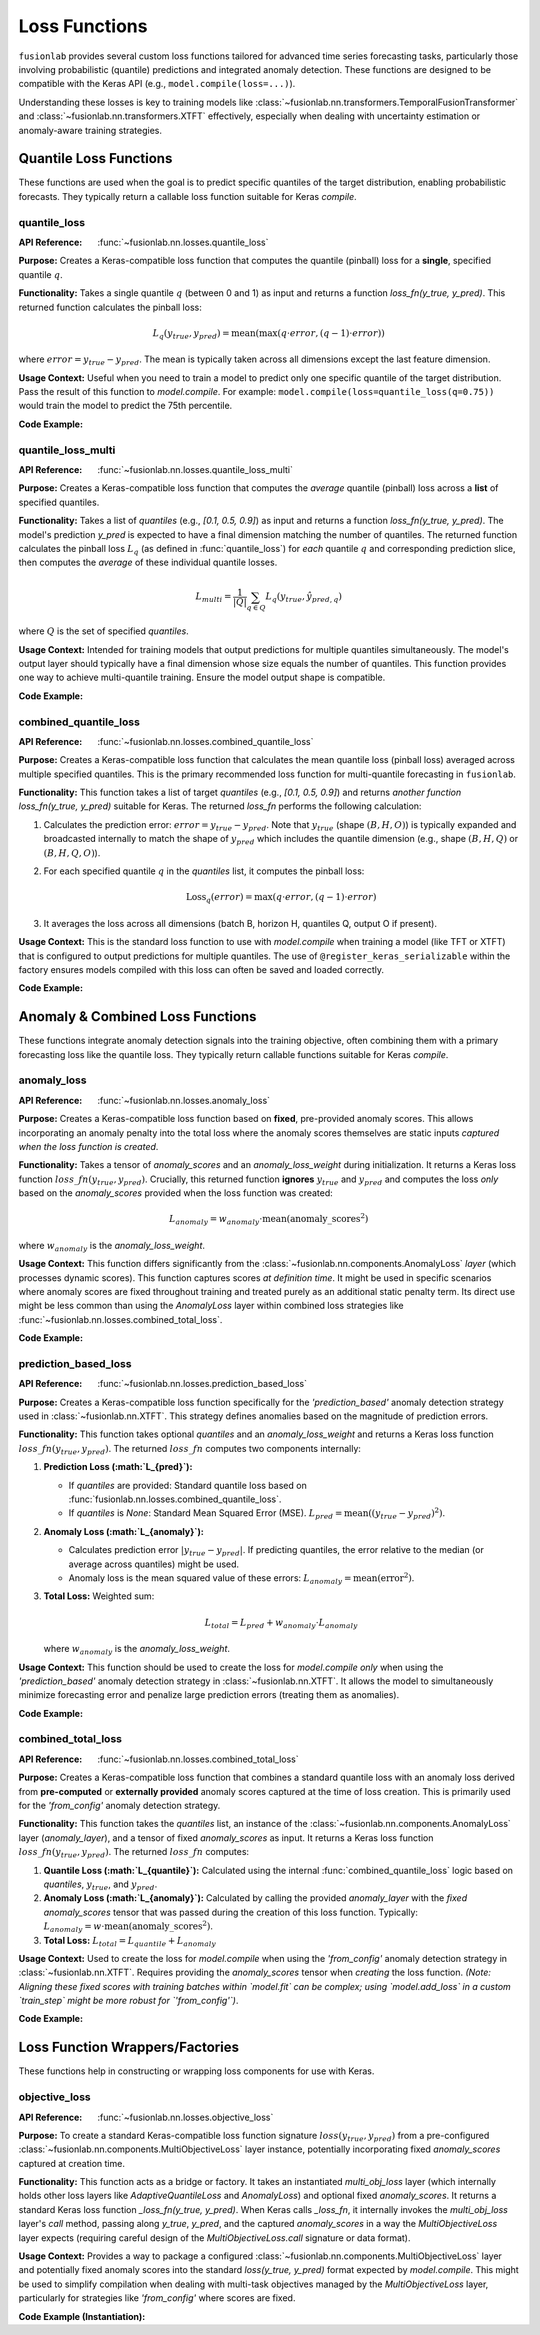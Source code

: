 .. _user_guide_losses:

================
Loss Functions
================

``fusionlab`` provides several custom loss functions tailored for
advanced time series forecasting tasks, particularly those involving
probabilistic (quantile) predictions and integrated anomaly
detection. These functions are designed to be compatible with the
Keras API (e.g., ``model.compile(loss=...)``).

Understanding these losses is key to training models like
:class:`~fusionlab.nn.transformers.TemporalFusionTransformer` and
:class:`~fusionlab.nn.transformers.XTFT` effectively, especially when dealing
with uncertainty estimation or anomaly-aware training strategies.

Quantile Loss Functions
-------------------------

These functions are used when the goal is to predict specific
quantiles of the target distribution, enabling probabilistic
forecasts. They typically return a callable loss function suitable
for Keras `compile`.

.. _losses_quantile_loss: 

quantile_loss
~~~~~~~~~~~~~~~
:API Reference: :func:`~fusionlab.nn.losses.quantile_loss`

**Purpose:** Creates a Keras-compatible loss function that computes
the quantile (pinball) loss for a **single**, specified quantile :math:`q`.

**Functionality:**
Takes a single quantile :math:`q` (between 0 and 1) as input and returns
a function `loss_fn(y_true, y_pred)`. This returned function
calculates the pinball loss:

.. math::
   L_q(y_{true}, y_{pred}) = \text{mean}(\max(q \cdot error, (q - 1) \cdot error))

where :math:`error = y_{true} - y_{pred}`. The mean is typically taken
across all dimensions except the last feature dimension.

**Usage Context:** Useful when you need to train a model to predict
only one specific quantile of the target distribution. Pass the
result of this function to `model.compile`. For example:
``model.compile(loss=quantile_loss(q=0.75))`` would train the model
to predict the 75th percentile.

**Code Example:**

.. code-block:: python
   :linenos:

   import tensorflow as tf
   import numpy as np
   from fusionlab.nn.losses import quantile_loss

   # Config
   batch_size = 4
   horizon = 6
   output_dim = 1
   quantile_to_predict = 0.75

   # Dummy true values and predictions for a SINGLE quantile/output
   y_true = tf.random.normal((batch_size, horizon, output_dim))
   y_pred = y_true + tf.random.normal(tf.shape(y_true), stddev=0.5)

   # Create the loss function for the specific quantile
   loss_fn_q75 = quantile_loss(q=quantile_to_predict)

   # Calculate the loss
   loss_value = loss_fn_q75(y_true, y_pred)

   print(f"y_true shape: {y_true.shape}")
   print(f"y_pred shape (single quantile): {y_pred.shape}")
   print(f"Calculated Loss for q={quantile_to_predict}: {loss_value.numpy():.4f}")


.. _losses_quantile_loss_multi:

quantile_loss_multi
~~~~~~~~~~~~~~~~~~~~~
:API Reference: :func:`~fusionlab.nn.losses.quantile_loss_multi`

**Purpose:** Creates a Keras-compatible loss function that computes
the *average* quantile (pinball) loss across a **list** of specified
quantiles.

**Functionality:**
Takes a list of `quantiles` (e.g., `[0.1, 0.5, 0.9]`) as input and
returns a function `loss_fn(y_true, y_pred)`. The model's prediction
`y_pred` is expected to have a final dimension matching the number of
quantiles. The returned function calculates the pinball loss :math:`L_q`
(as defined in :func:`quantile_loss`) for *each* quantile :math:`q`
and corresponding prediction slice, then computes the *average* of these
individual quantile losses.

.. math::
   L_{multi} = \frac{1}{|Q|} \sum_{q \in Q} L_q(y_{true}, \hat{y}_{pred, q})

where :math:`Q` is the set of specified `quantiles`.

**Usage Context:** Intended for training models that output predictions
for multiple quantiles simultaneously. The model's output layer should
typically have a final dimension whose size equals the number of
quantiles. This function provides one way to achieve multi-quantile
training. Ensure the model output shape is compatible.

**Code Example:**

.. code-block:: python
   :linenos:

   import tensorflow as tf
   import numpy as np
   from fusionlab.nn.losses import quantile_loss_multi

   # Config
   batch_size = 4
   horizon = 6
   output_dim = 1 # Univariate target
   quantiles = [0.1, 0.5, 0.9]
   num_quantiles = len(quantiles)

   # Dummy true values (B, H, O=1)
   y_true = tf.random.normal((batch_size, horizon, output_dim))
   # Dummy predicted quantiles (B, H, Q) - Assuming O=1 is squeezed
   y_pred_multi_q = tf.random.normal((batch_size, horizon, num_quantiles))

   # Create the loss function
   loss_fn_multi = quantile_loss_multi(quantiles=quantiles)

   # Calculate the loss
   loss_value = loss_fn_multi(y_true, y_pred_multi_q)

   print(f"y_true shape: {y_true.shape}")
   print(f"y_pred shape (multi-quantile): {y_pred_multi_q.shape}")
   print(f"Calculated Multi-Quantile Loss: {loss_value.numpy():.4f}")

.. _losses_combined_quantile_loss: 

combined_quantile_loss
~~~~~~~~~~~~~~~~~~~~~~~~
:API Reference: :func:`~fusionlab.nn.losses.combined_quantile_loss`

**Purpose:** Creates a Keras-compatible loss function that
calculates the mean quantile loss (pinball loss) averaged across
multiple specified quantiles. This is the primary recommended loss
function for multi-quantile forecasting in ``fusionlab``.

**Functionality:**
This function takes a list of target `quantiles` (e.g.,
`[0.1, 0.5, 0.9]`) and returns *another function*
`loss_fn(y_true, y_pred)` suitable for Keras. The returned
`loss_fn` performs the following calculation:

1. Calculates the prediction error: :math:`error = y_{true} - y_{pred}`.
   Note that :math:`y_{true}` (shape :math:`(B, H, O)`) is typically
   expanded and broadcasted internally to match the shape of
   :math:`y_{pred}` which includes the quantile dimension
   (e.g., shape :math:`(B, H, Q)` or :math:`(B, H, Q, O)`).
2. For each specified quantile :math:`q` in the `quantiles` list, it
   computes the pinball loss:

   .. math::
      \text{Loss}_q(error) = \max(q \cdot error, (q - 1) \cdot error)

3. It averages the loss across all dimensions (batch B, horizon H,
   quantiles Q, output O if present).

**Usage Context:** This is the standard loss function to use with
`model.compile` when training a model (like TFT or XTFT) that is
configured to output predictions for multiple quantiles. The use of
``@register_keras_serializable`` within the factory ensures models
compiled with this loss can often be saved and loaded correctly.

**Code Example:**

.. code-block:: python
   :linenos:

   import tensorflow as tf
   import numpy as np
   from fusionlab.nn.losses import combined_quantile_loss

   # Config
   batch_size = 4
   horizon = 6
   output_dim = 1 # Univariate target
   quantiles = [0.1, 0.5, 0.9]
   num_quantiles = len(quantiles)

   # Dummy true values (B, H, O=1)
   y_true = tf.random.normal((batch_size, horizon, output_dim))
   # Dummy predicted quantiles (B, H, Q) - Assuming O=1 is squeezed
   y_pred_multi_q = tf.random.normal((batch_size, horizon, num_quantiles))

   # Create the loss function using the factory
   loss_fn_combined = combined_quantile_loss(quantiles=quantiles)

   # Calculate the loss
   loss_value = loss_fn_combined(y_true, y_pred_multi_q)

   print(f"y_true shape: {y_true.shape}")
   print(f"y_pred shape (multi-quantile): {y_pred_multi_q.shape}")
   print(f"Calculated Combined Quantile Loss: {loss_value.numpy():.4f}")

   # Typical compilation:
   # model.compile(optimizer='adam', loss=loss_fn_combined)

.. raw:: html

   <hr style="margin-top: 1.5em; margin-bottom: 1.5em;">


Anomaly & Combined Loss Functions
-----------------------------------

These functions integrate anomaly detection signals into the training
objective, often combining them with a primary forecasting loss like
the quantile loss. They typically return callable functions suitable
for Keras `compile`.

.. _losses_anomaly_loss: 

anomaly_loss
~~~~~~~~~~~~~~
:API Reference: :func:`~fusionlab.nn.losses.anomaly_loss`

**Purpose:** Creates a Keras-compatible loss function based on
**fixed**, pre-provided anomaly scores. This allows incorporating an
anomaly penalty into the total loss where the anomaly scores
themselves are static inputs *captured when the loss function is
created*.

**Functionality:**
Takes a tensor of `anomaly_scores` and an `anomaly_loss_weight`
during initialization. It returns a Keras loss function
:math:`loss\_fn(y_{true}, y_{pred})`. Crucially, this returned function
**ignores** :math:`y_{true}` and :math:`y_{pred}` and computes the
loss *only* based on the `anomaly_scores` provided when the loss
function was created:

.. math::
   L_{anomaly} = w_{anomaly} \cdot \text{mean}(\text{anomaly\_{scores}}^2)

where :math:`w_{anomaly}` is the `anomaly_loss_weight`.

**Usage Context:** This function differs significantly from the
:class:`~fusionlab.nn.components.AnomalyLoss` *layer* (which processes
dynamic scores). This function captures scores *at definition time*.
It might be used in specific scenarios where anomaly scores are fixed
throughout training and treated purely as an additional static penalty
term. Its direct use might be less common than using the `AnomalyLoss`
layer within combined loss strategies like
:func:`~fusionlab.nn.losses.combined_total_loss`.

**Code Example:**

.. code-block:: python
   :linenos:

   import tensorflow as tf
   import numpy as np
   from fusionlab.nn.losses import anomaly_loss

   # Config
   batch_size = 4
   horizon = 6
   output_dim = 1
   anomaly_weight = 0.1

   # Dummy anomaly scores (fixed for the loss function)
   # Shape needs to be considered carefully based on how mean is taken
   dummy_scores = tf.constant(
       np.random.rand(batch_size, horizon, output_dim) * 0.5,
       dtype=tf.float32
   )

   # Create the loss function, capturing the scores
   loss_fn_anomaly = anomaly_loss(
       anomaly_scores=dummy_scores,
       anomaly_loss_weight=anomaly_weight
   )

   # Dummy y_true/y_pred (ignored by this specific loss function)
   y_true = tf.random.normal((batch_size, horizon, output_dim))
   y_pred = tf.random.normal((batch_size, horizon, output_dim))

   # Calculate the loss (depends only on captured scores and weight)
   loss_value = loss_fn_anomaly(y_true, y_pred)

   print(f"Captured anomaly scores shape: {dummy_scores.shape}")
   print(f"Calculated Anomaly Loss (fixed scores): {loss_value.numpy():.4f}")


.. _losses_prediction_based_loss: 

prediction_based_loss
~~~~~~~~~~~~~~~~~~~~~~~
:API Reference: :func:`~fusionlab.nn.losses.prediction_based_loss`

**Purpose:** Creates a Keras-compatible loss function specifically
for the `'prediction_based'` anomaly detection strategy used in
:class:`~fusionlab.nn.XTFT`. This strategy defines anomalies based
on the magnitude of prediction errors.

**Functionality:**
This function takes optional `quantiles` and an `anomaly_loss_weight`
and returns a Keras loss function :math:`loss\_fn(y_{true}, y_{pred})`.
The returned :math:`loss\_fn` computes two components internally:

1.  **Prediction Loss (:math:`L_{pred}`):**

    * If `quantiles` are provided: Standard quantile loss based on
      :func:`fusionlab.nn.losses.combined_quantile_loss`.
    * If `quantiles` is `None`: Standard Mean Squared Error (MSE).
      :math:`L_{pred} = \text{mean}((y_{true} - y_{pred})^2)`.
2.  **Anomaly Loss (:math:`L_{anomaly}`):**

    * Calculates prediction error :math:`|y_{true} - y_{pred}|`. If
      predicting quantiles, the error relative to the median
      (or average across quantiles) might be used.
    * Anomaly loss is the mean squared value of these errors:
      :math:`L_{anomaly} = \text{mean}(\text{error}^2)`.
3.  **Total Loss:** Weighted sum:

    .. math::
       L_{total} = L_{pred} + w_{anomaly} \cdot L_{anomaly}

    where :math:`w_{anomaly}` is the `anomaly_loss_weight`.

**Usage Context:** This function should be used to create the loss
for `model.compile` *only* when using the `'prediction_based'`
anomaly detection strategy in :class:`~fusionlab.nn.XTFT`. It allows
the model to simultaneously minimize forecasting error and penalize
large prediction errors (treating them as anomalies).

**Code Example:**

.. code-block:: python
   :linenos:

   import tensorflow as tf
   import numpy as np
   from fusionlab.nn.losses import prediction_based_loss

   # Config
   batch_size = 4
   horizon = 6
   output_dim = 1
   quantiles = [0.1, 0.5, 0.9] # Example for quantile mode
   num_quantiles = len(quantiles)
   anomaly_weight = 0.05

   # Create the loss function for quantile + prediction-based anomaly
   loss_fn_pred_based = prediction_based_loss(
       quantiles=quantiles,
       anomaly_loss_weight=anomaly_weight
   )

   # Dummy true values (B, H, O=1)
   y_true = tf.random.normal((batch_size, horizon, output_dim))
   # Dummy predicted quantiles (B, H, Q)
   y_pred_quantiles = tf.random.normal((batch_size, horizon, num_quantiles))

   # Calculate the combined loss
   loss_value = loss_fn_pred_based(y_true, y_pred_quantiles)

   print(f"y_true shape: {y_true.shape}")
   print(f"y_pred shape (multi-quantile): {y_pred_quantiles.shape}")
   print(f"Calculated Prediction-Based Loss: {loss_value.numpy():.4f}")

   # Example for point forecast mode
   loss_fn_point = prediction_based_loss(quantiles=None, anomaly_loss_weight=0.1)
   y_pred_point = tf.random.normal((batch_size, horizon, output_dim))
   loss_value_point = loss_fn_point(y_true, y_pred_point)
   print(f"\nCalculated Prediction-Based Loss (Point): {loss_value_point.numpy():.4f}")

.. _losses_combined_total_loss: 

combined_total_loss
~~~~~~~~~~~~~~~~~~~~~
:API Reference: :func:`~fusionlab.nn.losses.combined_total_loss`

**Purpose:** Creates a Keras-compatible loss function that combines
a standard quantile loss with an anomaly loss derived from
**pre-computed** or **externally provided** anomaly scores captured
at the time of loss creation. This is primarily used for the
`'from_config'` anomaly detection strategy.

**Functionality:**
This function takes the `quantiles` list, an instance of the
:class:`~fusionlab.nn.components.AnomalyLoss` layer (`anomaly_layer`),
and a tensor of fixed `anomaly_scores` as input. It returns a Keras
loss function :math:`loss\_fn(y_{true}, y_{pred})`. The returned
:math:`loss\_fn` computes:

1.  **Quantile Loss (:math:`L_{quantile}`):** Calculated using the internal
    :func:`combined_quantile_loss` logic based on `quantiles`,
    :math:`y_{true}`, and :math:`y_{pred}`.
2.  **Anomaly Loss (:math:`L_{anomaly}`):** Calculated by calling the
    provided `anomaly_layer` with the *fixed* `anomaly_scores` tensor
    that was passed during the creation of this loss function.
    Typically: :math:`L_{anomaly} = w \cdot \text{mean}(\text{anomaly\_{scores}}^2)`.
3.  **Total Loss:** :math:`L_{total} = L_{quantile} + L_{anomaly}`

**Usage Context:** Used to create the loss for `model.compile` when
using the `'from_config'` anomaly detection strategy in
:class:`~fusionlab.nn.XTFT`. Requires providing the `anomaly_scores`
tensor when *creating* the loss function. *(Note: Aligning these
fixed scores with training batches within `model.fit` can be complex;
using `model.add_loss` in a custom `train_step` might be more robust
for `'from_config'`)*.

**Code Example:**

.. code-block:: python
   :linenos:

   import tensorflow as tf
   import numpy as np
   from fusionlab.nn.losses import combined_total_loss
   from fusionlab.nn.components import AnomalyLoss

   # Config
   batch_size = 4
   horizon = 6
   output_dim = 1
   quantiles = [0.1, 0.5, 0.9]
   num_quantiles = len(quantiles)
   anomaly_weight = 0.05

   # 1. Instantiate the anomaly loss layer component
   anomaly_loss_layer = AnomalyLoss(weight=anomaly_weight)

   # 2. Provide FIXED anomaly scores (e.g., for training data)
   #    Shape needs careful handling based on loss implementation
   #    Assuming (B, H, O) or compatible shape for demo
   dummy_scores_train = tf.constant(
       np.random.rand(batch_size, horizon, output_dim) * 0.2,
       dtype=tf.float32
   )

   # 3. Create the combined loss function, capturing scores
   loss_fn_total = combined_total_loss(
       quantiles=quantiles,
       anomaly_layer=anomaly_loss_layer,
       anomaly_scores=dummy_scores_train # Pass fixed scores
   )

   # 4. Dummy data for calculation demo
   y_true = tf.random.normal((batch_size, horizon, output_dim))
   y_pred_quantiles = tf.random.normal((batch_size, horizon, num_quantiles))

   # 5. Calculate the loss
   #    Uses y_true/y_pred for quantile part, uses captured scores for anomaly part
   loss_value = loss_fn_total(y_true, y_pred_quantiles)

   print(f"Captured anomaly scores shape: {dummy_scores_train.shape}")
   print(f"y_true shape: {y_true.shape}")
   print(f"y_pred shape: {y_pred_quantiles.shape}")
   print(f"Calculated Combined Total Loss: {loss_value.numpy():.4f}")


.. raw:: html

   <hr style="margin-top: 1.5em; margin-bottom: 1.5em;">
   
.. _losses_function_wrappers:
 
Loss Function Wrappers/Factories
-----------------------------------

These functions help in constructing or wrapping loss components for
use with Keras.

.. _losses_objective_loss: 

objective_loss
~~~~~~~~~~~~~~
:API Reference: :func:`~fusionlab.nn.losses.objective_loss`

**Purpose:** To create a standard Keras-compatible loss function
signature :math:`loss(y_{true}, y_{pred})` from a pre-configured
:class:`~fusionlab.nn.components.MultiObjectiveLoss` layer instance,
potentially incorporating fixed `anomaly_scores` captured at creation time.

**Functionality:**
This function acts as a bridge or factory. It takes an instantiated
`multi_obj_loss` layer (which internally holds other loss layers like
`AdaptiveQuantileLoss` and `AnomalyLoss`) and optional fixed
`anomaly_scores`. It returns a standard Keras loss function
`_loss_fn(y_true, y_pred)`. When Keras calls `_loss_fn`, it internally
invokes the `multi_obj_loss` layer's `call` method, passing along
`y_true`, `y_pred`, and the captured `anomaly_scores` in a way the
`MultiObjectiveLoss` layer expects (requiring careful design of the
`MultiObjectiveLoss.call` signature or data format).

**Usage Context:** Provides a way to package a configured
:class:`~fusionlab.nn.components.MultiObjectiveLoss` layer and potentially
fixed anomaly scores into the standard `loss(y_true, y_pred)` format
expected by `model.compile`. This might be used to simplify compilation
when dealing with multi-task objectives managed by the
`MultiObjectiveLoss` layer, particularly for strategies like `'from_config'`
where scores are fixed.

**Code Example (Instantiation):**

.. code-block:: python
   :linenos:

   import tensorflow as tf
   from fusionlab.nn.losses import objective_loss
   from fusionlab.nn.components import (
       MultiObjectiveLoss, AdaptiveQuantileLoss, AnomalyLoss
   )

   # Config
   quantiles = [0.1, 0.5, 0.9]
   anomaly_weight = 0.05
   batch_size, horizon, output_dim = 4, 6, 1

   # 1. Instantiate individual loss components
   quantile_loss_comp = AdaptiveQuantileLoss(quantiles=quantiles)
   anomaly_loss_comp = AnomalyLoss(weight=anomaly_weight)

   # 2. Instantiate the multi-objective loss layer
   multi_loss_layer = MultiObjectiveLoss(
       quantile_loss_fn=quantile_loss_comp,
       anomaly_loss_fn=anomaly_loss_comp
   )

   # 3. Provide FIXED anomaly scores (if needed by multi_loss_layer's logic)
   dummy_scores = tf.constant(
       np.random.rand(batch_size, horizon, output_dim) * 0.2,
       dtype=tf.float32
   )

   # 4. Create the Keras-compatible loss function using the factory
   keras_loss_fn = objective_loss(
       multi_obj_loss=multi_loss_layer,
       anomaly_scores=dummy_scores # Pass scores to be captured by the wrapper
   )

   print("Keras-compatible objective_loss function created.")
   # Now use this in compile:
   # model.compile(optimizer='adam', loss=keras_loss_fn)
   # Note: model.fit needs to provide y_true/y_pred in a format
   # that the internal MultiObjectiveLoss understands.

.. raw:: html

   <hr style="margin-top: 1.5em; margin-bottom: 1.5em;">